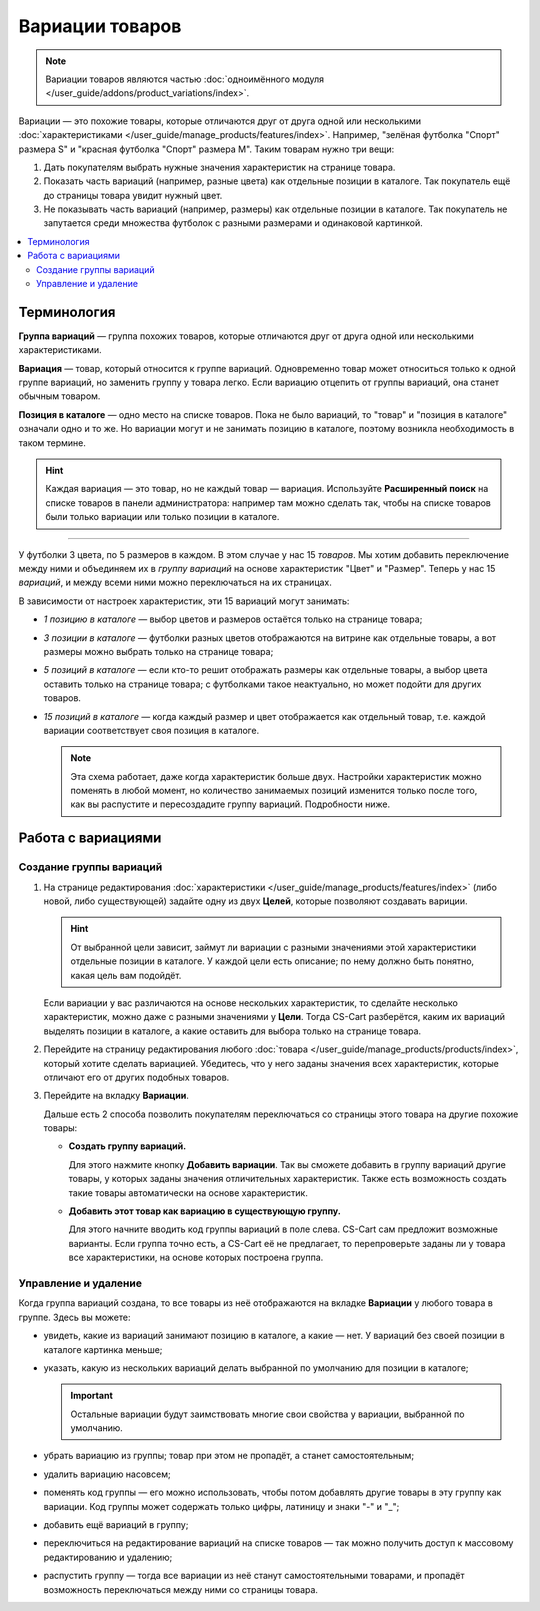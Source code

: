 ****************
Вариации товаров
****************

.. note::

    Вариации товаров являются частью :doc:`одноимённого модуля </user_guide/addons/product_variations/index>`.

Вариации — это похожие товары, которые отличаются друг от друга одной или несколькими :doc:`характеристиками </user_guide/manage_products/features/index>`. Например, "зелёная футболка "Спорт" размера S" и "красная футболка "Спорт" размера M". Таким товарам нужно три вещи:

#. Дать покупателям выбрать нужные значения характеристик на странице товара.

#. Показать часть вариаций (например, разные цвета) как отдельные позиции в каталоге. Так покупатель ещё до страницы товара увидит нужный цвет.

#. Не показывать часть вариаций (например, размеры) как отдельные позиции в каталоге. Так покупатель не запутается среди множества футболок с разными размерами и одинаковой картинкой.

   .. fancybox:: /user_guide/addons/product_variations/img/variation_selection.png
       :alt: Переключение между вариациями товара на витрине.

.. contents::
    :local:

============
Терминология
============

**Группа вариаций** — группа похожих товаров, которые отличаются друг от друга одной или несколькими характеристиками.

**Вариация** — товар, который относится к группе вариаций. Одновременно товар может относиться только к одной группе вариаций, но заменить группу у товара легко. Если вариацию отцепить от группы вариаций, она станет обычным товаром.

**Позиция в каталоге** — одно место на списке товаров. Пока не было вариаций, то "товар" и "позиция в каталоге" означали одно и то же. Но вариации могут и не занимать позицию в каталоге, поэтому возникла необходимость в таком термине.

.. hint::

    Каждая вариация — это товар, но не каждый товар — вариация. Используйте **Расширенный поиск** на списке товаров в панели администратора: например там можно сделать так, чтобы на списке товаров были только вариации или только позиции в каталоге.

---------------

У футболки 3 цвета, по 5 размеров в каждом. В этом случае у нас 15 *товаров*. Мы хотим добавить переключение между ними и объединяем их в *группу вариаций* на основе характеристик "Цвет" и "Размер". Теперь у нас 15 *вариаций*, и между всеми ними можно переключаться на их страницах.

В зависимости от настроек характеристик, эти 15 вариаций могут занимать:

* *1 позицию в каталоге* — выбор цветов и размеров остаётся только на странице товара;

* *3 позиции в каталоге* — футболки разных цветов отображаются на витрине как отдельные товары, а вот размеры можно выбрать только на странице товара;

* *5 позиций в каталоге* — если кто-то решит отображать размеры как отдельные товары, а выбор цвета оставить только на странице товара; с футболками такое неактуально, но может подойти для других товаров.

* *15 позиций в каталоге* — когда каждый размер и цвет отображается как отдельный товар, т.е. каждой вариации соответствует своя позиция в каталоге.

  .. note::

      Эта схема работает, даже когда характеристик больше двух. Настройки характеристик можно поменять в любой момент, но количество занимаемых позиций изменится только после того, как вы распустите и пересоздадите группу вариаций. Подробности ниже.

===================
Работа с вариациями
===================

------------------------
Создание группы вариаций
------------------------

#. На странице редактирования :doc:`характеристики </user_guide/manage_products/features/index>` (либо новой, либо существующей) задайте одну из двух **Целей**, которые позволяют создавать вариции.

   .. hint::

      От выбранной цели зависит, займут ли вариации с разными значениями этой характеристики отдельные позиции в каталоге. У каждой цели есть описание; по нему должно быть понятно, какая цель вам подойдёт.

   Если вариации у вас различаются на основе нескольких характеристик, то сделайте несколько характеристик, можно даже с разными значениями у **Цели**. Тогда CS-Cart разберётся, каким их вариаций выделять позиции в каталоге, а какие оставить для выбора только на странице товара.

#. Перейдите на страницу редактирования любого :doc:`товара </user_guide/manage_products/products/index>`, который хотите сделать вариацией. Убедитесь, что у него заданы значения всех характеристик, которые отличают его от других подобных товаров.

#. Перейдите на вкладку **Вариации**.

   .. fancybox:: img/product_variations_tab.png
       :alt: Со страницы каждой вариации можно в отдельной вкладке управлять всей группой.

   Дальше есть 2 способа позволить покупателям переключаться со страницы этого товара на другие похожие товары:

   * **Создать группу вариаций.**

     Для этого нажмите кнопку **Добавить вариации**. Так вы сможете добавить в группу вариаций другие товары, у которых заданы значения отличительных характеристик. Также есть возможность создать такие товары автоматически на основе характеристик.

   * **Добавить этот товар как вариацию в существующую группу.**

     Для этого начните вводить код группы вариаций в поле слева. CS-Cart сам предложит возможные варианты. Если группа точно есть, а CS-Cart её не предлагает, то перепроверьте заданы ли у товара все характеристики, на основе которых построена группа.

---------------------
Управление и удаление
---------------------

Когда группа вариаций создана, то все товары из неё отображаются на вкладке **Вариации** у любого товара в группе. Здесь вы можете:

* увидеть, какие из вариаций занимают позицию в каталоге, а какие — нет. У вариаций без своей позиции в каталоге картинка меньше;

* указать, какую из нескольких вариаций делать выбранной по умолчанию для позиции в каталоге;

  .. important::

      Остальные вариации будут заимствовать многие свои свойства у вариации, выбранной по умолчанию.

* убрать вариацию из группы; товар при этом не пропадёт, а станет самостоятельным;

* удалить вариацию насовсем;

* поменять код группы — его можно использовать, чтобы потом добавлять другие товары в эту группу как вариации. Код группы может содержать только цифры, латиницу и знаки "-" и "_";

* добавить ещё вариаций в группу;

* переключиться на редактирование вариаций на списке товаров — так можно получить доступ к массовому редактированию и удалению;

* распустить группу — тогда все вариации из неё станут самостоятельными товарами, и пропадёт возможность переключаться между ними со страницы товара.

  .. fancybox:: img/product_variations_list.png
      :alt: У позиций в каталоге картинка больше, чем у вариаций. которые на списке товаров не отображаются.
